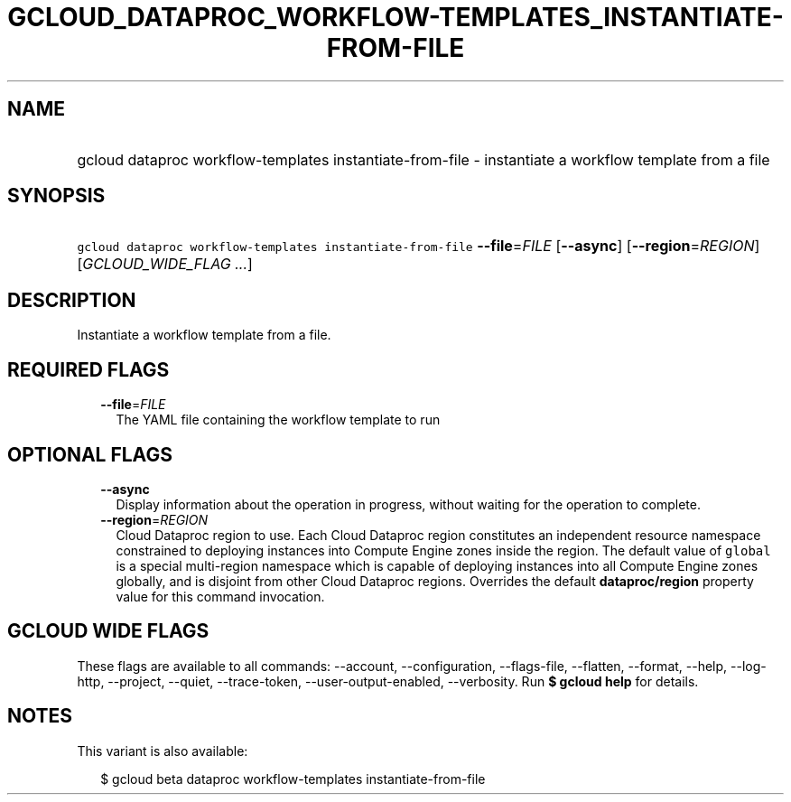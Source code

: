 
.TH "GCLOUD_DATAPROC_WORKFLOW\-TEMPLATES_INSTANTIATE\-FROM\-FILE" 1



.SH "NAME"
.HP
gcloud dataproc workflow\-templates instantiate\-from\-file \- instantiate a workflow template from a file



.SH "SYNOPSIS"
.HP
\f5gcloud dataproc workflow\-templates instantiate\-from\-file\fR \fB\-\-file\fR=\fIFILE\fR [\fB\-\-async\fR] [\fB\-\-region\fR=\fIREGION\fR] [\fIGCLOUD_WIDE_FLAG\ ...\fR]



.SH "DESCRIPTION"

Instantiate a workflow template from a file.



.SH "REQUIRED FLAGS"

.RS 2m
.TP 2m
\fB\-\-file\fR=\fIFILE\fR
The YAML file containing the workflow template to run


.RE
.sp

.SH "OPTIONAL FLAGS"

.RS 2m
.TP 2m
\fB\-\-async\fR
Display information about the operation in progress, without waiting for the
operation to complete.

.TP 2m
\fB\-\-region\fR=\fIREGION\fR
Cloud Dataproc region to use. Each Cloud Dataproc region constitutes an
independent resource namespace constrained to deploying instances into Compute
Engine zones inside the region. The default value of \f5global\fR is a special
multi\-region namespace which is capable of deploying instances into all Compute
Engine zones globally, and is disjoint from other Cloud Dataproc regions.
Overrides the default \fBdataproc/region\fR property value for this command
invocation.


.RE
.sp

.SH "GCLOUD WIDE FLAGS"

These flags are available to all commands: \-\-account, \-\-configuration,
\-\-flags\-file, \-\-flatten, \-\-format, \-\-help, \-\-log\-http, \-\-project,
\-\-quiet, \-\-trace\-token, \-\-user\-output\-enabled, \-\-verbosity. Run \fB$
gcloud help\fR for details.



.SH "NOTES"

This variant is also available:

.RS 2m
$ gcloud beta dataproc workflow\-templates instantiate\-from\-file
.RE

